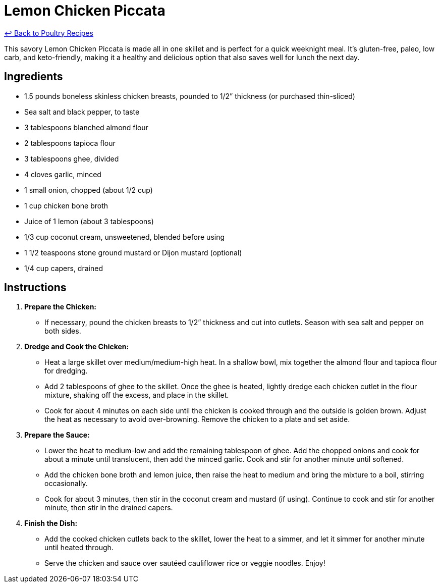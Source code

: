 = Lemon Chicken Piccata

link:./README.md[&larrhk; Back to Poultry Recipes]

This savory Lemon Chicken Piccata is made all in one skillet and is perfect for a quick weeknight meal. It's gluten-free, paleo, low carb, and keto-friendly, making it a healthy and delicious option that also saves well for lunch the next day.

== Ingredients

* 1.5 pounds boneless skinless chicken breasts, pounded to 1/2” thickness (or purchased thin-sliced)
* Sea salt and black pepper, to taste
* 3 tablespoons blanched almond flour
* 2 tablespoons tapioca flour
* 3 tablespoons ghee, divided
* 4 cloves garlic, minced
* 1 small onion, chopped (about 1/2 cup)
* 1 cup chicken bone broth
* Juice of 1 lemon (about 3 tablespoons)
* 1/3 cup coconut cream, unsweetened, blended before using
* 1 1/2 teaspoons stone ground mustard or Dijon mustard (optional)
* 1/4 cup capers, drained

== Instructions

1. **Prepare the Chicken:**
   * If necessary, pound the chicken breasts to 1/2” thickness and cut into cutlets. Season with sea salt and pepper on both sides.

2. **Dredge and Cook the Chicken:**
   * Heat a large skillet over medium/medium-high heat. In a shallow bowl, mix together the almond flour and tapioca flour for dredging.
   * Add 2 tablespoons of ghee to the skillet. Once the ghee is heated, lightly dredge each chicken cutlet in the flour mixture, shaking off the excess, and place in the skillet.
   * Cook for about 4 minutes on each side until the chicken is cooked through and the outside is golden brown. Adjust the heat as necessary to avoid over-browning. Remove the chicken to a plate and set aside.

3. **Prepare the Sauce:**
   * Lower the heat to medium-low and add the remaining tablespoon of ghee. Add the chopped onions and cook for about a minute until translucent, then add the minced garlic. Cook and stir for another minute until softened.
   * Add the chicken bone broth and lemon juice, then raise the heat to medium and bring the mixture to a boil, stirring occasionally.
   * Cook for about 3 minutes, then stir in the coconut cream and mustard (if using). Continue to cook and stir for another minute, then stir in the drained capers.

4. **Finish the Dish:**
   * Add the cooked chicken cutlets back to the skillet, lower the heat to a simmer, and let it simmer for another minute until heated through.
   * Serve the chicken and sauce over sautéed cauliflower rice or veggie noodles. Enjoy!

